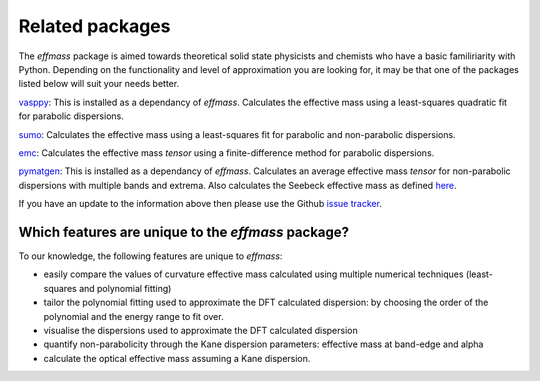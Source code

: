 Related packages
================

The `effmass` package is aimed towards theoretical solid state physicists and chemists who have a basic familiriarity with Python. 
Depending on the functionality and level of approximation you are looking for, 
it may be that one of the packages listed below will suit your needs better.

`vasppy <https://github.com/bjmorgan/vasppy>`_: This is installed as a dependancy of `effmass`. Calculates the effective mass using a least-squares quadratic fit for parabolic dispersions. 

`sumo <https://github.com/SMTG-UCL/sumo>`_: Calculates the effective mass using a least-squares fit for parabolic and non-parabolic dispersions. 

`emc <https://github.com/afonari/emc>`_: Calculates the effective mass *tensor* using a finite-difference method for parabolic dispersions.

`pymatgen <http://pymatgen.org>`_: This is installed as a dependancy of `effmass`. Calculates an average effective mass *tensor* for non-parabolic dispersions with multiple bands and extrema. Also calculates the Seebeck effective mass as defined `here <https://perso.uclouvain.be/geoffroy.hautier/wp-content/papercite-data/pdf/gibbs2017.pdf>`_.

If you have an update to the information above then please use the Github `issue tracker <https://github.com/lucydot/effmass/issues/>`_. 

=================================================
Which features are unique to the `effmass` package?
=================================================

To our knowledge, the following features are unique to `effmass`:

- easily compare the values of curvature effective mass calculated using multiple numerical techniques (least-squares and polynomial fitting)
- tailor the polynomial fitting used to approximate the DFT calculated dispersion: by choosing the order of the polynomial and the energy range to fit over.
- visualise the dispersions used to approximate the DFT calculated dispersion
- quantify non-parabolicity through the Kane dispersion parameters: effective mass at band-edge and alpha
- calculate the optical effective mass assuming a Kane dispersion.
